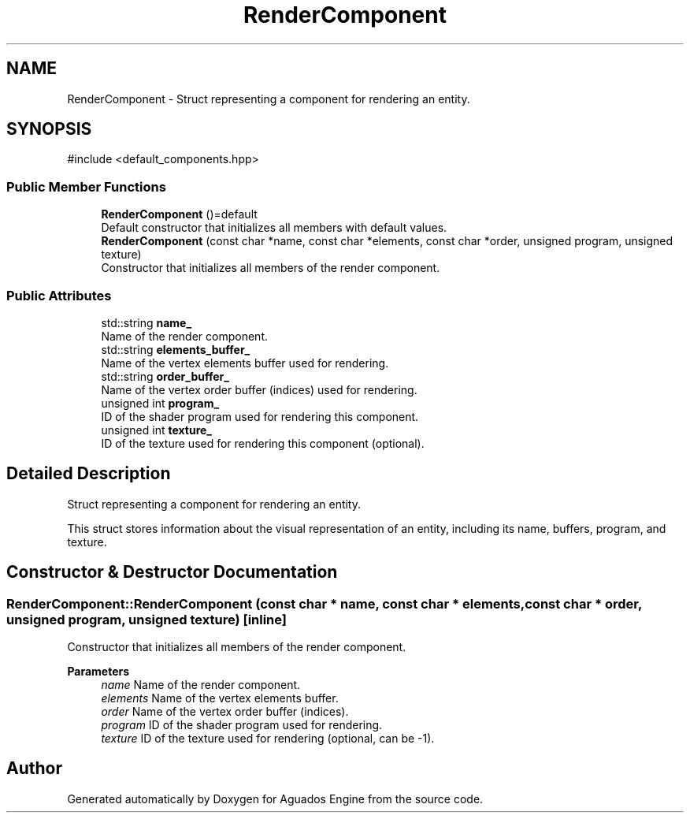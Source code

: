 .TH "RenderComponent" 3 "Aguados Engine" \" -*- nroff -*-
.ad l
.nh
.SH NAME
RenderComponent \- Struct representing a component for rendering an entity\&.  

.SH SYNOPSIS
.br
.PP
.PP
\fR#include <default_components\&.hpp>\fP
.SS "Public Member Functions"

.in +1c
.ti -1c
.RI "\fBRenderComponent\fP ()=default"
.br
.RI "Default constructor that initializes all members with default values\&. "
.ti -1c
.RI "\fBRenderComponent\fP (const char *name, const char *elements, const char *order, unsigned program, unsigned texture)"
.br
.RI "Constructor that initializes all members of the render component\&. "
.in -1c
.SS "Public Attributes"

.in +1c
.ti -1c
.RI "std::string \fBname_\fP"
.br
.RI "Name of the render component\&. "
.ti -1c
.RI "std::string \fBelements_buffer_\fP"
.br
.RI "Name of the vertex elements buffer used for rendering\&. "
.ti -1c
.RI "std::string \fBorder_buffer_\fP"
.br
.RI "Name of the vertex order buffer (indices) used for rendering\&. "
.ti -1c
.RI "unsigned int \fBprogram_\fP"
.br
.RI "ID of the shader program used for rendering this component\&. "
.ti -1c
.RI "unsigned int \fBtexture_\fP"
.br
.RI "ID of the texture used for rendering this component (optional)\&. "
.in -1c
.SH "Detailed Description"
.PP 
Struct representing a component for rendering an entity\&. 

This struct stores information about the visual representation of an entity, including its name, buffers, program, and texture\&. 
.SH "Constructor & Destructor Documentation"
.PP 
.SS "RenderComponent::RenderComponent (const char * name, const char * elements, const char * order, unsigned program, unsigned texture)\fR [inline]\fP"

.PP
Constructor that initializes all members of the render component\&. 
.PP
\fBParameters\fP
.RS 4
\fIname\fP Name of the render component\&. 
.br
\fIelements\fP Name of the vertex elements buffer\&. 
.br
\fIorder\fP Name of the vertex order buffer (indices)\&. 
.br
\fIprogram\fP ID of the shader program used for rendering\&. 
.br
\fItexture\fP ID of the texture used for rendering (optional, can be -1)\&. 
.RE
.PP


.SH "Author"
.PP 
Generated automatically by Doxygen for Aguados Engine from the source code\&.
